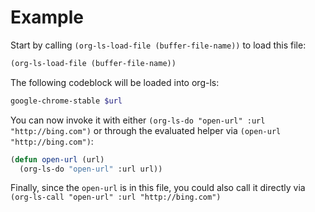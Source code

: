 * Example

Start by calling =(org-ls-load-file (buffer-file-name))= to load this file:

#+begin_src emacs-lisp
  (org-ls-load-file (buffer-file-name))
#+end_src

The following codeblock will be loaded into org-ls:

#+name: open-url
#+begin_src sh :var url="http://google.com/"
  google-chrome-stable $url
#+end_src

You can now invoke it with either =(org-ls-do "open-url" :url "http://bing.com")=
or through the evaluated helper via =(open-url "http://bing.com")=:

#+begin_src emacs-lisp
  (defun open-url (url)
    (org-ls-do "open-url" :url url))
#+end_src

Finally, since the =open-url= is in this file, you could also call it directly
via =(org-ls-call "open-url" :url "http://bing.com")=

